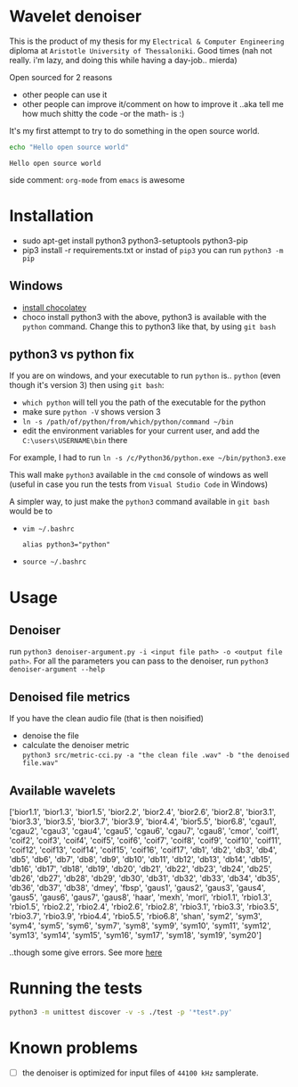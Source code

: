 * Wavelet denoiser
  This is the product of my thesis for my =Electrical & Computer Engineering= diploma at =Aristotle University of Thessaloniki=. Good times (nah not really. i'm lazy, and doing this while having a day-job.. mierda)

  Open sourced for 2 reasons
  + other people can use it
  + other people can improve it/comment on how to improve it ..aka tell me how much shitty the code -or the math- is :)
	

  It's my first attempt to try to do something in the open source world.

  #+BEGIN_SRC sh :exports both :eval never-export
  echo "Hello open source world"
  #+END_SRC

  #+RESULTS:
  : Hello open source world

  side comment: =org-mode= from =emacs= is awesome

* Installation
  + sudo apt-get install python3 python3-setuptools python3-pip
  + pip3 install -r requirements.txt
	or instad of =pip3= you can run =python3 -m pip=

** Windows
   + [[https://chocolatey.org/install][install chocolatey]]
   + choco install python3
	  with the above, python3 is available with the =python= command. Change this to python3 like that, by using =git bash=
   
** python3 vs python fix
   If you are on windows, and your executable to run =python= is.. =python= (even though it's version 3) then using =git bash=:
   - =which python=
	 will tell you the path of the executable for the python
   - make sure =python -V= shows version 3
   - =ln -s /path/of/python/from/which/python/command ~/bin=
   - edit the environment variables for your current user, and add the =C:\users\USERNAME\bin= there
   
   For example, I had to run =ln -s /c/Python36/python.exe ~/bin/python3.exe=

   This wall make =python3= available in the =cmd= console of windows as well (useful in case you run the tests from =Visual Studio Code= in Windows)

   A simpler way, to just make the =python3= command available in =git bash= would be to
   + =vim ~/.bashrc=
	 #+BEGIN_SRC text
alias python3="python"
	 #+END_SRC
   + =source ~/.bashrc=
  
* Usage
  
** Denoiser
   run =python3 denoiser-argument.py -i <input file path> -o <output file path>=.
   For all the parameters you can pass to the denoiser, run =python3 denoiser-argument --help=
   
** Denoised file metrics
   If you have the clean audio file (that is then noisified)
   + denoise the file
   + calculate the denoiser metric \\
     =python3 src/metric-cci.py -a "the clean file .wav" -b "the denoised file.wav"=
	 
	     
** Available wavelets
   ['bior1.1', 'bior1.3', 'bior1.5', 'bior2.2', 'bior2.4', 'bior2.6', 'bior2.8', 'bior3.1', 'bior3.3', 'bior3.5', 'bior3.7', 'bior3.9', 'bior4.4', 'bior5.5', 'bior6.8', 'cgau1', 'cgau2', 'cgau3', 'cgau4', 'cgau5', 'cgau6', 'cgau7', 'cgau8', 'cmor', 'coif1', 'coif2', 'coif3', 'coif4', 'coif5', 'coif6', 'coif7', 'coif8', 'coif9', 'coif10', 'coif11', 'coif12', 'coif13', 'coif14', 'coif15', 'coif16', 'coif17', 'db1', 'db2', 'db3', 'db4', 'db5', 'db6', 'db7', 'db8', 'db9', 'db10', 'db11', 'db12', 'db13', 'db14', 'db15', 'db16', 'db17', 'db18', 'db19', 'db20', 'db21', 'db22', 'db23', 'db24', 'db25', 'db26', 'db27', 'db28', 'db29', 'db30', 'db31', 'db32', 'db33', 'db34', 'db35', 'db36', 'db37', 'db38', 'dmey', 'fbsp', 'gaus1', 'gaus2', 'gaus3', 'gaus4', 'gaus5', 'gaus6', 'gaus7', 'gaus8', 'haar', 'mexh', 'morl', 'rbio1.1', 'rbio1.3', 'rbio1.5', 'rbio2.2', 'rbio2.4', 'rbio2.6', 'rbio2.8', 'rbio3.1', 'rbio3.3', 'rbio3.5', 'rbio3.7', 'rbio3.9', 'rbio4.4', 'rbio5.5', 'rbio6.8', 'shan', 'sym2', 'sym3', 'sym4', 'sym5', 'sym6', 'sym7', 'sym8', 'sym9', 'sym10', 'sym11', 'sym12', 'sym13', 'sym14', 'sym15', 'sym16', 'sym17', 'sym18', 'sym19', 'sym20']

   ..though some give errors. See more [[https://stackoverflow.com/questions/41189110/why-pywavelet-wavelet-does-not-accept-all-built-in-wavelets][here]]
     
* Running the tests
  #+BEGIN_SRC sh
  python3 -m unittest discover -v -s ./test -p '*test*.py'
  #+END_SRC

* Known problems
  + [ ] the denoiser is optimized for input files of =44100 kHz= samplerate.
